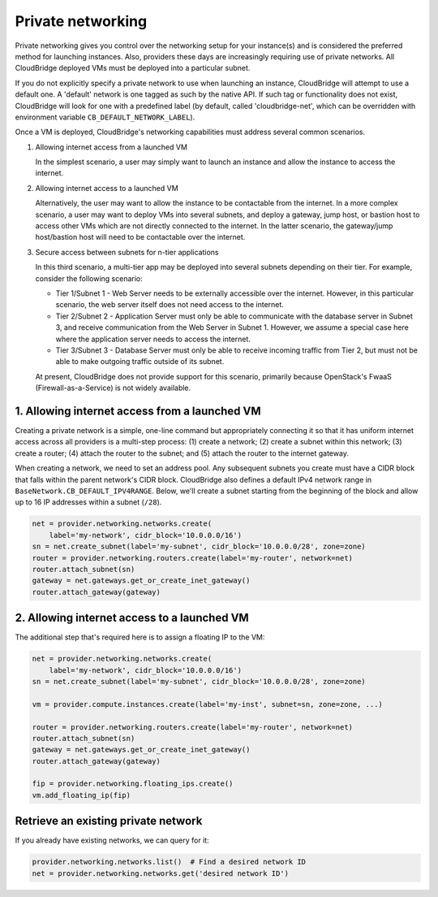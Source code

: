 Private networking
==================
Private networking gives you control over the networking setup for your
instance(s) and is considered the preferred method for launching instances.
Also, providers these days are increasingly requiring use of private networks.
All CloudBridge deployed VMs must be deployed into a particular subnet.

If you do not explicitly specify a private network to use when launching an
instance, CloudBridge will attempt to use a default one. A 'default' network is
one tagged as such by the native API. If such tag or functionality does not
exist, CloudBridge will look for one with a predefined label (by default,
called 'cloudbridge-net', which can be overridden with environment variable
``CB_DEFAULT_NETWORK_LABEL``).

Once a VM is deployed, CloudBridge's networking capabilities must address
several common scenarios.

1. Allowing internet access from a launched VM

   In the simplest scenario, a user may simply want to launch an instance and
   allow the instance to access the internet.


2. Allowing internet access to a launched VM

   Alternatively, the user may want to allow the instance to be contactable
   from the internet. In a more complex scenario, a user may want to deploy
   VMs into several subnets, and deploy a gateway, jump host, or bastion host
   to access other VMs which are not directly connected to the internet. In
   the latter scenario, the gateway/jump host/bastion host will need to be
   contactable over the internet.


3. Secure access between subnets for n-tier applications

   In this third scenario, a multi-tier app may be deployed into several
   subnets depending on their tier. For example, consider the following
   scenario:

   - Tier 1/Subnet 1 - Web Server needs to be externally accessible over the
     internet. However, in this particular scenario, the web server itself does
     not need access to the internet.

   - Tier 2/Subnet 2 - Application Server must only be able to communicate with
     the database server in Subnet 3, and receive communication from the Web
     Server in Subnet 1. However, we assume a special case here where the
     application server needs to access the internet.

   - Tier 3/Subnet 3 - Database Server must only be able to receive incoming
     traffic from Tier 2, but must not be able to make outgoing traffic outside
     of its subnet.

   At present, CloudBridge does not provide support for this scenario,
   primarily because OpenStack's FwaaS (Firewall-as-a-Service) is not widely
   available.

1. Allowing internet access from a launched VM
----------------------------------------------
Creating a private network is a simple, one-line command but appropriately
connecting it so that it has uniform internet access across all providers
is a multi-step process:
(1) create a network; (2) create a subnet within this network; (3) create a
router; (4) attach the router to the subnet; and (5) attach the router to the
internet gateway.

When creating a network, we need to set an address pool. Any subsequent
subnets you create must have a CIDR block that falls within the parent
network's CIDR block. CloudBridge also defines a default IPv4 network range in
``BaseNetwork.CB_DEFAULT_IPV4RANGE``. Below, we'll create a subnet starting
from the beginning of the block and allow up to 16 IP addresses within a
subnet (``/28``).

.. code-block:: python

    net = provider.networking.networks.create(
        label='my-network', cidr_block='10.0.0.0/16')
    sn = net.create_subnet(label='my-subnet', cidr_block='10.0.0.0/28', zone=zone)
    router = provider.networking.routers.create(label='my-router', network=net)
    router.attach_subnet(sn)
    gateway = net.gateways.get_or_create_inet_gateway()
    router.attach_gateway(gateway)


2. Allowing internet access to a launched VM
--------------------------------------------
The additional step that's required here is to assign a floating IP to the VM:

.. code-block:: python

    net = provider.networking.networks.create(
        label='my-network', cidr_block='10.0.0.0/16')
    sn = net.create_subnet(label='my-subnet', cidr_block='10.0.0.0/28', zone=zone)

    vm = provider.compute.instances.create(label='my-inst', subnet=sn, zone=zone, ...)

    router = provider.networking.routers.create(label='my-router', network=net)
    router.attach_subnet(sn)
    gateway = net.gateways.get_or_create_inet_gateway()
    router.attach_gateway(gateway)

    fip = provider.networking.floating_ips.create()
    vm.add_floating_ip(fip)


Retrieve an existing private network
------------------------------------
If you already have existing networks, we can query for it:

.. code-block:: python

    provider.networking.networks.list()  # Find a desired network ID
    net = provider.networking.networks.get('desired network ID')
